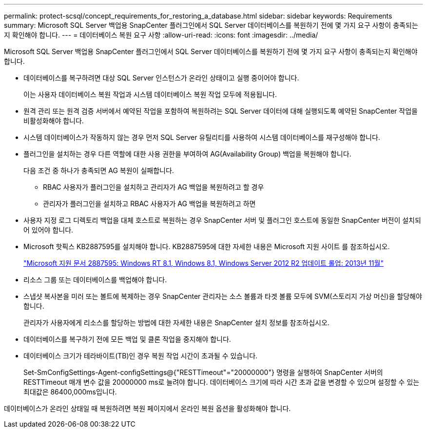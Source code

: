 ---
permalink: protect-scsql/concept_requirements_for_restoring_a_database.html 
sidebar: sidebar 
keywords: Requirements 
summary: Microsoft SQL Server 백업용 SnapCenter 플러그인에서 SQL Server 데이터베이스를 복원하기 전에 몇 가지 요구 사항이 충족되는지 확인해야 합니다. 
---
= 데이터베이스 복원 요구 사항
:allow-uri-read: 
:icons: font
:imagesdir: ../media/


[role="lead"]
Microsoft SQL Server 백업용 SnapCenter 플러그인에서 SQL Server 데이터베이스를 복원하기 전에 몇 가지 요구 사항이 충족되는지 확인해야 합니다.

* 데이터베이스를 복구하려면 대상 SQL Server 인스턴스가 온라인 상태이고 실행 중이어야 합니다.
+
이는 사용자 데이터베이스 복원 작업과 시스템 데이터베이스 복원 작업 모두에 적용됩니다.

* 원격 관리 또는 원격 검증 서버에서 예약된 작업을 포함하여 복원하려는 SQL Server 데이터에 대해 실행되도록 예약된 SnapCenter 작업을 비활성화해야 합니다.
* 시스템 데이터베이스가 작동하지 않는 경우 먼저 SQL Server 유틸리티를 사용하여 시스템 데이터베이스를 재구성해야 합니다.
* 플러그인을 설치하는 경우 다른 역할에 대한 사용 권한을 부여하여 AG(Availability Group) 백업을 복원해야 합니다.
+
다음 조건 중 하나가 충족되면 AG 복원이 실패합니다.

+
** RBAC 사용자가 플러그인을 설치하고 관리자가 AG 백업을 복원하려고 할 경우
** 관리자가 플러그인을 설치하고 RBAC 사용자가 AG 백업을 복원하려고 하면


* 사용자 지정 로그 디렉토리 백업을 대체 호스트로 복원하는 경우 SnapCenter 서버 및 플러그인 호스트에 동일한 SnapCenter 버전이 설치되어 있어야 합니다.
* Microsoft 핫픽스 KB2887595를 설치해야 합니다. KB2887595에 대한 자세한 내용은 Microsoft 지원 사이트 를 참조하십시오.
+
https://support.microsoft.com/kb/2887595["Microsoft 지원 문서 2887595: Windows RT 8.1, Windows 8.1, Windows Server 2012 R2 업데이트 롤업: 2013년 11월"]

* 리소스 그룹 또는 데이터베이스를 백업해야 합니다.
* 스냅샷 복사본을 미러 또는 볼트에 복제하는 경우 SnapCenter 관리자는 소스 볼륨과 타겟 볼륨 모두에 SVM(스토리지 가상 머신)을 할당해야 합니다.
+
관리자가 사용자에게 리소스를 할당하는 방법에 대한 자세한 내용은 SnapCenter 설치 정보를 참조하십시오.

* 데이터베이스를 복구하기 전에 모든 백업 및 클론 작업을 중지해야 합니다.
* 데이터베이스 크기가 테라바이트(TB)인 경우 복원 작업 시간이 초과될 수 있습니다.
+
Set-SmConfigSettings-Agent-configSettings@{"RESTTimeout"="20000000"} 명령을 실행하여 SnapCenter 서버의 RESTTimeout 매개 변수 값을 20000000 ms로 늘려야 합니다. 데이터베이스 크기에 따라 시간 초과 값을 변경할 수 있으며 설정할 수 있는 최대값은 86400,000ms입니다.



데이터베이스가 온라인 상태일 때 복원하려면 복원 페이지에서 온라인 복원 옵션을 활성화해야 합니다.
